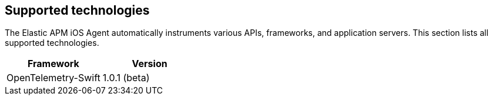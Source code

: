 [[supported-technologies]]
== Supported technologies

The Elastic APM iOS Agent automatically instruments various APIs, frameworks, and application servers. This section lists all supported technologies.

// Tables work like this:
[options="header"]
|===
| Framework  | Version
| OpenTelemetry-Swift | 1.0.1 (beta)
|===
// [options="header"]
// |=======================================================================
// |Framework |Version
// |<<express,Express>> |^4.0.0
// |<<hapi,hapi>> |>=9.0.0 <19.0.0
// |<<hapi,@hapi/hapi>> |>=17.9.0 <20.0.0
// |=======================================================================

// Click the edit button on https://www.elastic.co/guide/en/apm/agent/php/current/supported-technologies.html
// for more ideas